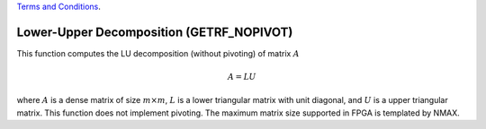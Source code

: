 
.. 
   
.. Copyright © 2019–2023 Advanced Micro Devices, Inc

`Terms and Conditions <https://www.amd.com/en/corporate/copyright>`_.

.. meta::
   :keywords: GETRF_NOPIVOT, Decomposition
   :description: This function computes the LU decomposition (without pivoting) of matrix.
   :xlnxdocumentclass: Document
   :xlnxdocumenttype: Tutorials

*******************************************************
Lower-Upper Decomposition (GETRF_NOPIVOT)
*******************************************************

This function computes the LU decomposition (without pivoting) of matrix :math:`A`

.. math::
    A = L U

where :math:`A` is a dense matrix of size :math:`m \times m`, :math:`L` is a lower triangular matrix with unit diagonal, and :math:`U` is a upper triangular matrix. This function does not implement pivoting.
The maximum matrix size supported in FPGA is templated by NMAX.
